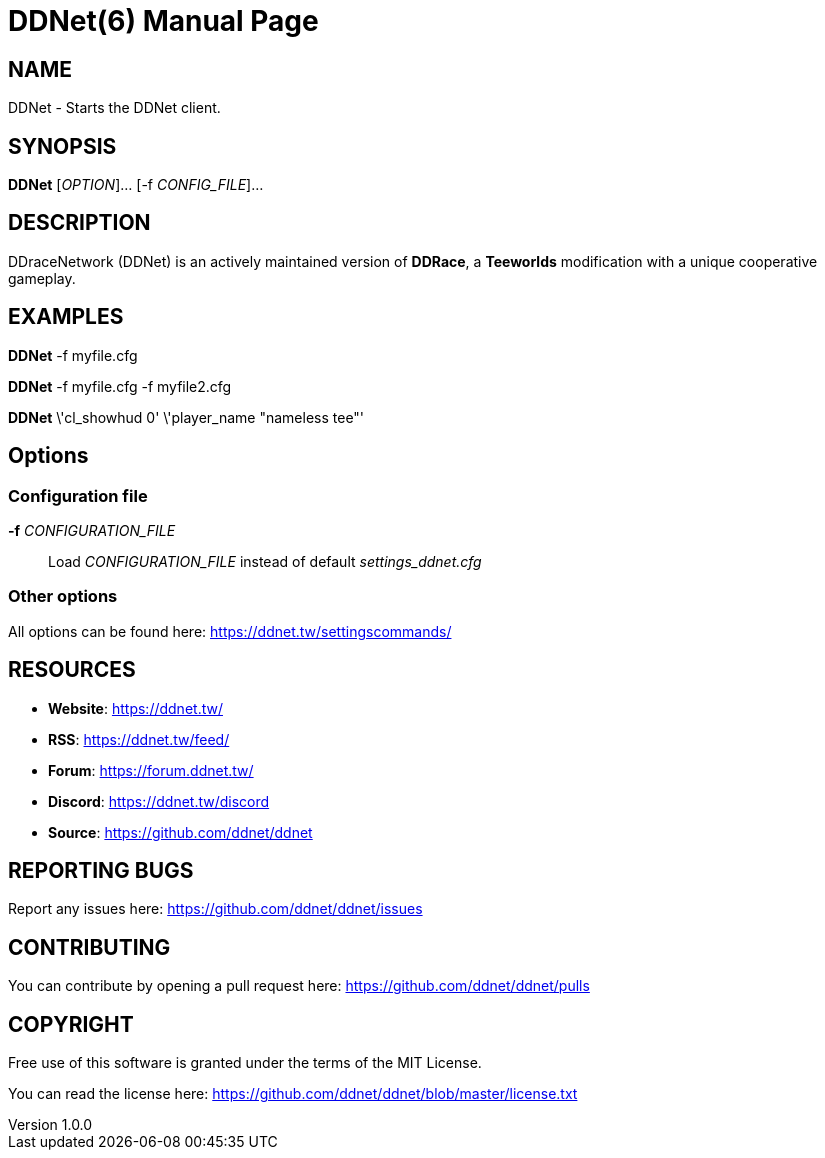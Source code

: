 = DDNet(6)
DDNet Contributors
v1.0.0
// User defined variables
:ddnet-version: 11.7.2
// man page variables
:doctype: manpage
:man manual: DDNet Manual
:man source: DDNet
:man version: {ddnet-version}
:page-layout: base
:man-linkstyle: pass:[blue R < >]

== NAME
DDNet - Starts the DDNet client.

== SYNOPSIS
*DDNet* [_OPTION_]... [-f _CONFIG_FILE_]...

== DESCRIPTION
DDraceNetwork (DDNet) is an actively maintained version of *DDRace*,
a *Teeworlds* modification with a unique cooperative gameplay.

== EXAMPLES
*DDNet* -f myfile.cfg

*DDNet* -f myfile.cfg -f myfile2.cfg

*DDNet* \'cl_showhud 0' \'player_name "nameless tee"'

== Options

=== Configuration file
*-f* _CONFIGURATION_FILE_::
Load _CONFIGURATION_FILE_ instead of default _settings_ddnet.cfg_

=== Other options
All options can be found here: https://ddnet.tw/settingscommands/

== RESOURCES
- *Website*: https://ddnet.tw/
- *RSS*: https://ddnet.tw/feed/
- *Forum*: https://forum.ddnet.tw/
- *Discord*: https://ddnet.tw/discord
- *Source*: https://github.com/ddnet/ddnet

== REPORTING BUGS
Report any issues here: https://github.com/ddnet/ddnet/issues

== CONTRIBUTING
You can contribute by opening a pull request here: https://github.com/ddnet/ddnet/pulls

== COPYRIGHT
Free use of this software is granted under the terms of the MIT License.

You can read the license here: https://github.com/ddnet/ddnet/blob/master/license.txt